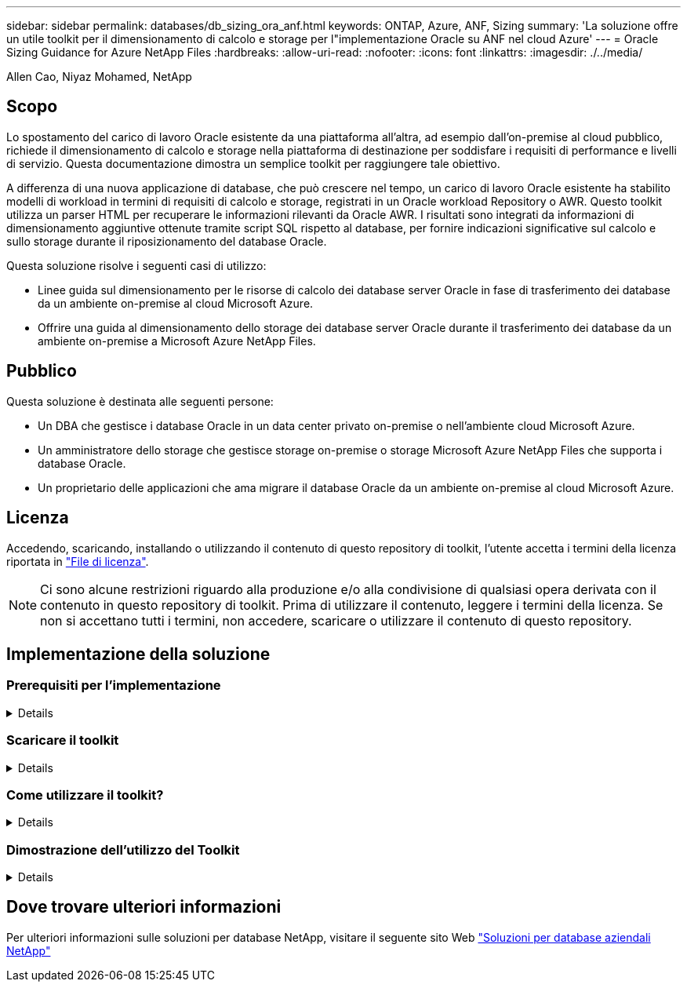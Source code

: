---
sidebar: sidebar 
permalink: databases/db_sizing_ora_anf.html 
keywords: ONTAP, Azure, ANF, Sizing 
summary: 'La soluzione offre un utile toolkit per il dimensionamento di calcolo e storage per l"implementazione Oracle su ANF nel cloud Azure' 
---
= Oracle Sizing Guidance for Azure NetApp Files
:hardbreaks:
:allow-uri-read: 
:nofooter: 
:icons: font
:linkattrs: 
:imagesdir: ./../media/


Allen Cao, Niyaz Mohamed, NetApp



== Scopo

Lo spostamento del carico di lavoro Oracle esistente da una piattaforma all'altra, ad esempio dall'on-premise al cloud pubblico, richiede il dimensionamento di calcolo e storage nella piattaforma di destinazione per soddisfare i requisiti di performance e livelli di servizio. Questa documentazione dimostra un semplice toolkit per raggiungere tale obiettivo.

A differenza di una nuova applicazione di database, che può crescere nel tempo, un carico di lavoro Oracle esistente ha stabilito modelli di workload in termini di requisiti di calcolo e storage, registrati in un Oracle workload Repository o AWR. Questo toolkit utilizza un parser HTML per recuperare le informazioni rilevanti da Oracle AWR. I risultati sono integrati da informazioni di dimensionamento aggiuntive ottenute tramite script SQL rispetto al database, per fornire indicazioni significative sul calcolo e sullo storage durante il riposizionamento del database Oracle.

Questa soluzione risolve i seguenti casi di utilizzo:

* Linee guida sul dimensionamento per le risorse di calcolo dei database server Oracle in fase di trasferimento dei database da un ambiente on-premise al cloud Microsoft Azure.
* Offrire una guida al dimensionamento dello storage dei database server Oracle durante il trasferimento dei database da un ambiente on-premise a Microsoft Azure NetApp Files.




== Pubblico

Questa soluzione è destinata alle seguenti persone:

* Un DBA che gestisce i database Oracle in un data center privato on-premise o nell'ambiente cloud Microsoft Azure.
* Un amministratore dello storage che gestisce storage on-premise o storage Microsoft Azure NetApp Files che supporta i database Oracle.
* Un proprietario delle applicazioni che ama migrare il database Oracle da un ambiente on-premise al cloud Microsoft Azure.




== Licenza

Accedendo, scaricando, installando o utilizzando il contenuto di questo repository di toolkit, l'utente accetta i termini della licenza riportata in link:https://netapp.sharepoint.com/sites/CIEBuilt-OnsTeam-DatabasesandApps/Shared%20Documents/Forms/AllItems.aspx?id=%2Fsites%2FCIEBuilt%2DOnsTeam%2DDatabasesandApps%2FShared%20Documents%2FDatabases%20and%20Apps%2FDatabase%20Solutions%2FDB%20Sizing%20Toolkits%2FOracle%20Sizing%20Guidance%20for%20ANF%2FLICENSE%2ETXT&parent=%2Fsites%2FCIEBuilt%2DOnsTeam%2DDatabasesandApps%2FShared%20Documents%2FDatabases%20and%20Apps%2FDatabase%20Solutions%2FDB%20Sizing%20Toolkits%2FOracle%20Sizing%20Guidance%20for%20ANF["File di licenza"^].


NOTE: Ci sono alcune restrizioni riguardo alla produzione e/o alla condivisione di qualsiasi opera derivata con il contenuto in questo repository di toolkit. Prima di utilizzare il contenuto, leggere i termini della licenza. Se non si accettano tutti i termini, non accedere, scaricare o utilizzare il contenuto di questo repository.



== Implementazione della soluzione



=== Prerequisiti per l'implementazione

[%collapsible]
====
L'implementazione richiede i seguenti prerequisiti.

* Report Oracle AWR che acquisiscono le snapshot delle attività del database durante i picchi di carico di lavoro dell'applicazione.
* Accesso al database Oracle per eseguire script SQL con privilegi DBA.


====


=== Scaricare il toolkit

[%collapsible]
====
Recuperare il toolkit dal repository link:https://netapp.sharepoint.com/sites/CIEBuilt-OnsTeam-DatabasesandApps/Shared%20Documents/Forms/AllItems.aspx?csf=1&web=1&e=uJYdVB&CID=bec786b6%2Dccaa%2D42e3%2Db47d%2Ddf0dcb0ce0ef&RootFolder=%2Fsites%2FCIEBuilt%2DOnsTeam%2DDatabasesandApps%2FShared%20Documents%2FDatabases%20and%20Apps%2FDatabase%20Solutions%2FDB%20Sizing%20Toolkits%2FOracle%20Sizing%20Guidance%20for%20ANF&FolderCTID=0x01200006E27E44A468B3479EA2D52BCD950351["Oracle Sizing Guidelines for ANF"^]

====


=== Come utilizzare il toolkit?

[%collapsible]
====
Il toolkit è costituito da un parser HTML basato sul Web e da due script SQL per raccogliere le informazioni del database Oracle. L'output viene quindi immesso in un modello Excel per generare istruzioni di dimensionamento del computing e dello storage per il server di database Oracle.

* Utilizzare un link:https://app.atroposs.com/#/awr-module["Parser HTML"^] Modulo AWR per recuperare le informazioni di dimensionamento di un database Oracle corrente da un report AWR.
* Eseguire ora_db_data_szie.sql come DBA per recuperare le dimensioni fisiche dei file di dati Oracle dal database.
* Eseguire ora_db_logs_size.sql come DBA per recuperare le dimensioni dei log archiviati Oracle con la finestra di conservazione dei log di archivio desiderata (giorni).
* Immettere le informazioni sul dimensionamento ottenute in precedenza nel file di modello excel oracle_db_sizing_template_anf.xlsx per creare una guida al dimensionamento del calcolo e dello storage per Oracle DB server.


====


=== Dimostrazione dell'utilizzo del Toolkit

[%collapsible]
====
. Aprire il modulo AWR del parser HTML.
+
image::db_sizing_ora_parser_01.png[Questa immagine fornisce la schermata del parser HTML per il dimensionamento di Oracle]

. Verificare il formato di output come .csv e fare clic su `Upload files` per caricare il report awr. Il parser restituisce risultati in una pagina HTML con un riepilogo di tabella e un file output.csv in `Download` cartella.
+
image::db_sizing_ora_parser_02.png[Questa immagine fornisce la schermata del parser HTML per il dimensionamento di Oracle]

. Aprire il file di modello excel e copiare il contenuto csv nella colonna A e nella cella 1 per generare le informazioni di dimensionamento del server database.
+
image::db_sizing_ora_parser_03_anf.png[Questa immagine fornisce uno screenshot del modello excel per il dimensionamento di Oracle]

. Evidenziare la colonna A e i campi 1 e 2, quindi fare clic su `Data`, allora `Text to Columns` Per aprire la procedura guidata testo. Scegliere `Delimited`, allora `Next` alla schermata successiva.
+
image::db_sizing_ora_parser_04_anf.png[Questa immagine fornisce uno screenshot del modello excel per il dimensionamento di Oracle]

. Controllare `Other`, quindi immettere '=' come `Delimiters`. Fare clic su `Next` alla schermata successiva.
+
image::db_sizing_ora_parser_05_anf.png[Questa immagine fornisce uno screenshot del modello excel per il dimensionamento di Oracle]

. Fare clic su `Finish` per completare la conversione della stringa in formato di colonna leggibile. Nota i campi di dimensionamento VM e ANF sono stati compilati con i dati recuperati dal report Oracle AWR.
+
image::db_sizing_ora_parser_06_anf.png[Questa immagine fornisce uno screenshot del modello excel per il dimensionamento di Oracle]

+
image::db_sizing_ora_parser_07_anf.png[Questa immagine fornisce uno screenshot del modello excel per il dimensionamento di Oracle]

. Eseguire lo script ora_db_data_size.sql, ora_db_logs_size.sql come DBA in sqlplus per recuperare le dimensioni dei dati del database Oracle esistenti e le dimensioni dei registri archiviati con il numero di giorni della finestra di conservazione.
+
....

[oracle@ora_01 ~]$ sqlplus / as sysdba

SQL*Plus: Release 19.0.0.0.0 - Production on Tue Mar 5 15:25:27 2024
Version 19.18.0.0.0

Copyright (c) 1982, 2022, Oracle.  All rights reserved.


Connected to:
Oracle Database 19c Enterprise Edition Release 19.0.0.0.0 - Production
Version 19.18.0.0.0


SQL> @/home/oracle/ora_db_data_size.sql;

Aggregate DB File Size, GiB Aggregate DB File RW, GiB Aggregate DB File RO, GiB
--------------------------- ------------------------- -------------------------
                     159.05                    159.05                         0

SQL> @/home/oracle/ora_db_logs_size.sql;
Enter value for archivelog_retention_days: 14
old   6:       where first_time >= sysdate - &archivelog_retention_days
new   6:       where first_time >= sysdate - 14

Log Size, GiB
-------------
        93.83

SQL>

....
+

NOTE: Le informazioni di dimensionamento del database recuperate utilizzando gli script precedenti rappresentano la somma delle dimensioni effettive di tutti i file di dati o di log del database fisico. Non tiene conto dello spazio libero che potrebbe essere disponibile all'interno di ogni file di dati.

. Immettere il risultato nel file excel per completare l'output della guida di dimensionamento.
+
image::db_sizing_ora_parser_08_anf.png[Questa immagine fornisce uno screenshot del modello excel per il dimensionamento di Oracle]

. ANF utilizza un livello di servizio di tre livelli (Standard, Premium, Ultra) per gestire il limite di throughput del volume di database. Fare riferimento a. link:https://learn.microsoft.com/en-us/azure/azure-netapp-files/azure-netapp-files-service-levels["Livelli di servizio per Azure NetApp Files"^] per ulteriori informazioni. In base all'output della guida al dimensionamento, scegliere un livello di servizio ANF che fornisca throughput che soddisfi i requisiti per il database.


====


== Dove trovare ulteriori informazioni

Per ulteriori informazioni sulle soluzioni per database NetApp, visitare il seguente sito Web link:index.html["Soluzioni per database aziendali NetApp"^]
